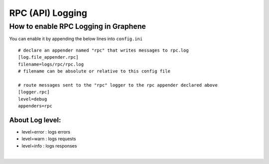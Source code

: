 

.. _rpc-logging:


RPC (API) Logging
=================================

How to enable RPC Logging in Graphene
------------------------------------------

You can enable it by appending the below lines into ``config.ini``

::

	# declare an appender named "rpc" that writes messages to rpc.log
	[log.file_appender.rpc]
	filename=logs/rpc/rpc.log
	# filename can be absolute or relative to this config file

	# route messages sent to the "rpc" logger to the rpc appender declared above
	[logger.rpc]
	level=debug
	appenders=rpc


About Log level:
^^^^^^^^^^^^^^^^^^

- level=error : logs errors
- level=warn : logs requests
- level=info : logs responses



|



